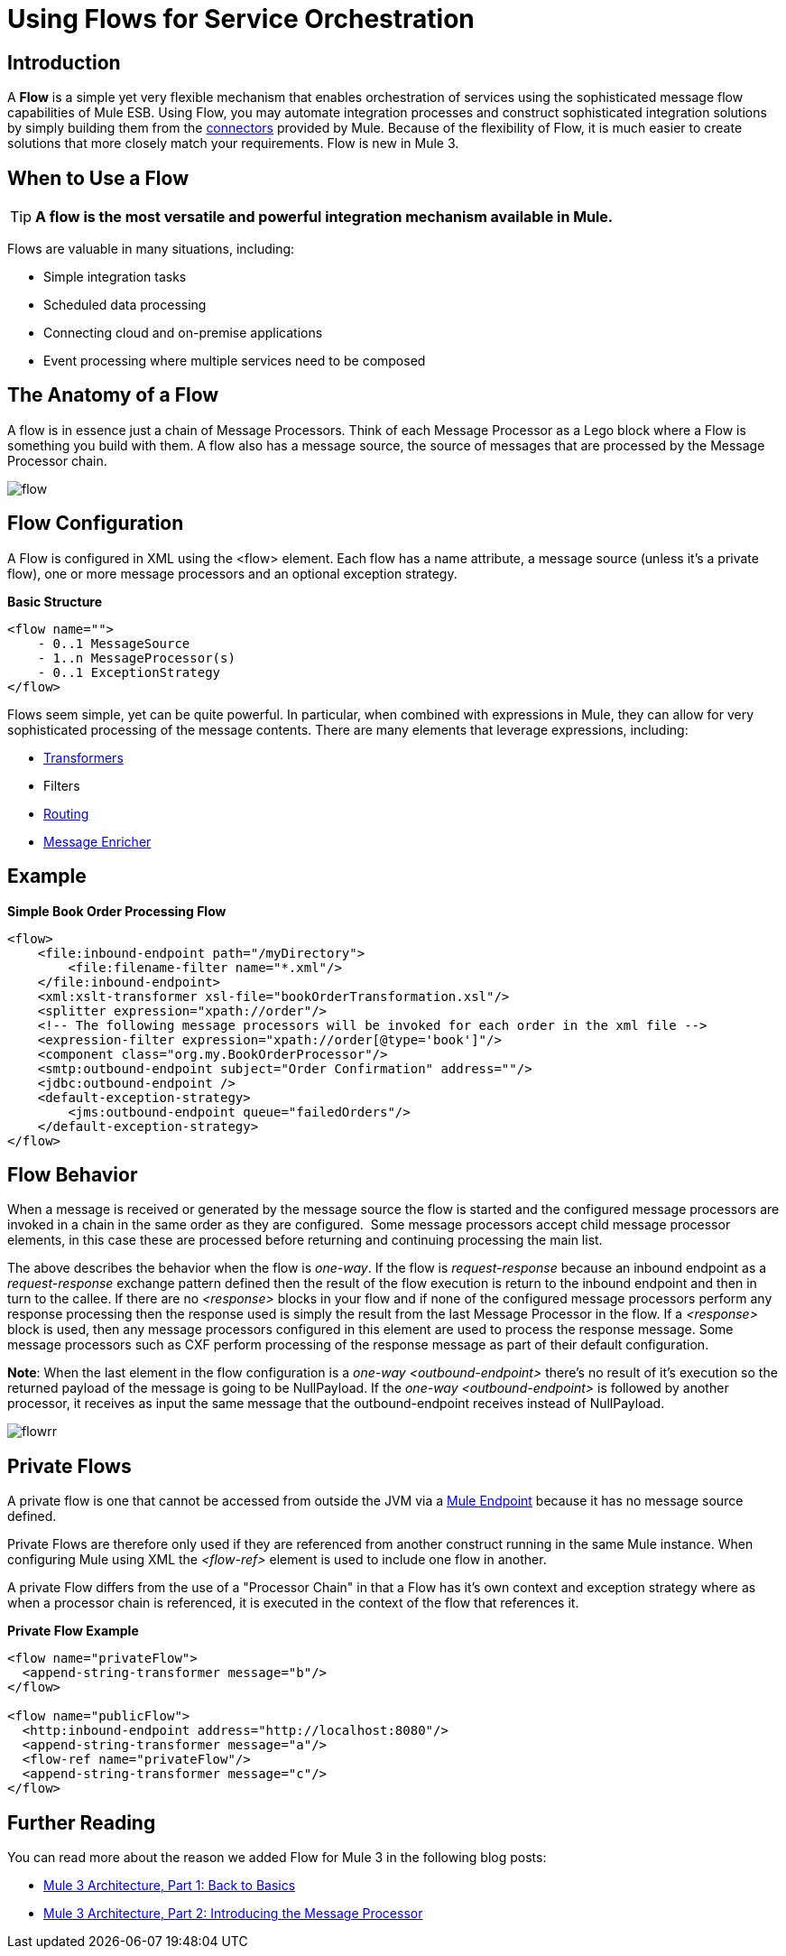 = Using Flows for Service Orchestration

:keywords: anypoint studio, studio, mule esb, orchestration


== Introduction

A *Flow* is a simple yet very flexible mechanism that enables orchestration of services using the sophisticated message flow capabilities of Mule ESB. Using Flow, you may automate integration processes and construct sophisticated integration solutions by simply building them from the link:https://docs.mulesoft.com/mule-user-guide/v/3.6/anypoint-connectors[connectors] provided by Mule. Because of the flexibility of Flow, it is much easier to create solutions that more closely match your requirements. Flow is new in Mule 3.

== When to Use a Flow

[TIP]
*A flow is the most versatile and powerful integration mechanism available in Mule.*

Flows are valuable in many situations, including:

* Simple integration tasks
* Scheduled data processing
* Connecting cloud and on-premise applications
* Event processing where multiple services need to be composed

== The Anatomy of a Flow

A flow is in essence just a chain of Message Processors. Think of each Message Processor as a Lego block where a Flow is something you build with them. A flow also has a message source, the source of messages that are processed by the Message Processor chain.

image:flow.jpeg[flow]

== Flow Configuration

A Flow is configured in XML using the <flow> element. Each flow has a name attribute, a message source (unless it's a private flow), one or more message processors and an optional exception strategy.

*Basic Structure*

[source,xml, linenums]
----
<flow name="">
    - 0..1 MessageSource
    - 1..n MessageProcessor(s)
    - 0..1 ExceptionStrategy
</flow>
----

Flows seem simple, yet can be quite powerful. In particular, when combined with expressions in Mule, they can allow for very sophisticated processing of the message contents. There are many elements that leverage expressions, including:

* link:https://docs.mulesoft.com/mule-user-guide/v/3.6/using-transformers[Transformers]
* Filters
* link:https://docs.mulesoft.com/mule-user-guide/v/3.6/routers[Routing]
* link:https://docs.mulesoft.com/mule-user-guide/v/3.6/message-enricher[Message Enricher]

== Example

*Simple Book Order Processing Flow*

[source,xml, linenums]
----
<flow>
    <file:inbound-endpoint path="/myDirectory">
        <file:filename-filter name="*.xml"/>
    </file:inbound-endpoint>
    <xml:xslt-transformer xsl-file="bookOrderTransformation.xsl"/>
    <splitter expression="xpath://order"/>
    <!-- The following message processors will be invoked for each order in the xml file -->
    <expression-filter expression="xpath://order[@type='book']"/>
    <component class="org.my.BookOrderProcessor"/>
    <smtp:outbound-endpoint subject="Order Confirmation" address=""/>
    <jdbc:outbound-endpoint />
    <default-exception-strategy>
        <jms:outbound-endpoint queue="failedOrders"/>
    </default-exception-strategy>
</flow>
----

== Flow Behavior

When a message is received or generated by the message source the flow is started and the configured message processors are invoked in a chain in the same order as they are configured.  Some message processors accept child message processor elements, in this case these are processed before returning and continuing processing the main list.

The above describes the behavior when the flow is _one-way_. If the flow is _request-response_ because an inbound endpoint as a _request-response_ exchange pattern defined then the result of the flow execution is return to the inbound endpoint and then in turn to the callee. If there are no _<response>_ blocks in your flow and if none of the configured message processors perform any response processing then the response used is simply the result from the last Message Processor in the flow. If a _<response>_ block is used, then any message processors configured in this element are used to process the response message. Some message processors such as CXF perform processing of the response message as part of their default configuration.

*Note*: When the last element in the flow configuration is a _one-way_ _<outbound-endpoint>_ there's no result of it's execution so the returned payload of the message is going to be NullPayload. If the _one-way_ _<outbound-endpoint>_ is followed by another processor, it receives as input the same message that the outbound-endpoint receives instead of NullPayload.

image:flowrr.jpeg[flowrr]

== Private Flows

A private flow is one that cannot be accessed from outside the JVM via a link:https://docs.mulesoft.com/mule-user-guide/v/3.6/endpoint-configuration-reference[Mule Endpoint] because it has no message source defined.

Private Flows are therefore only used if they are referenced from another construct running in the same Mule instance. When configuring Mule using XML the _<flow-ref>_ element is used to include one flow in another.

A private Flow differs from the use of a "Processor Chain" in that a Flow has it's own context and exception strategy where as when a processor chain is referenced, it is executed in the context of the flow that references it.

*Private Flow Example*

[source,xml, linenums]
----
<flow name="privateFlow">
  <append-string-transformer message="b"/>
</flow>
 
<flow name="publicFlow">
  <http:inbound-endpoint address="http://localhost:8080"/>
  <append-string-transformer message="a"/>
  <flow-ref name="privateFlow"/>
  <append-string-transformer message="c"/>
</flow>
----

== Further Reading

You can read more about the reason we added Flow for Mule 3 in the following blog posts:

* link:https://blogs.mulesoft.com/dev/mule-dev/mule-3-architecture-part-1-back-to-basics/[Mule 3 Architecture, Part 1: Back to Basics]
* link:https://blogs.mulesoft.com/dev/mule-dev/mule-3-architecture-part-2-introducing-the-message-processor/[Mule 3 Architecture, Part 2: Introducing the Message Processor]
